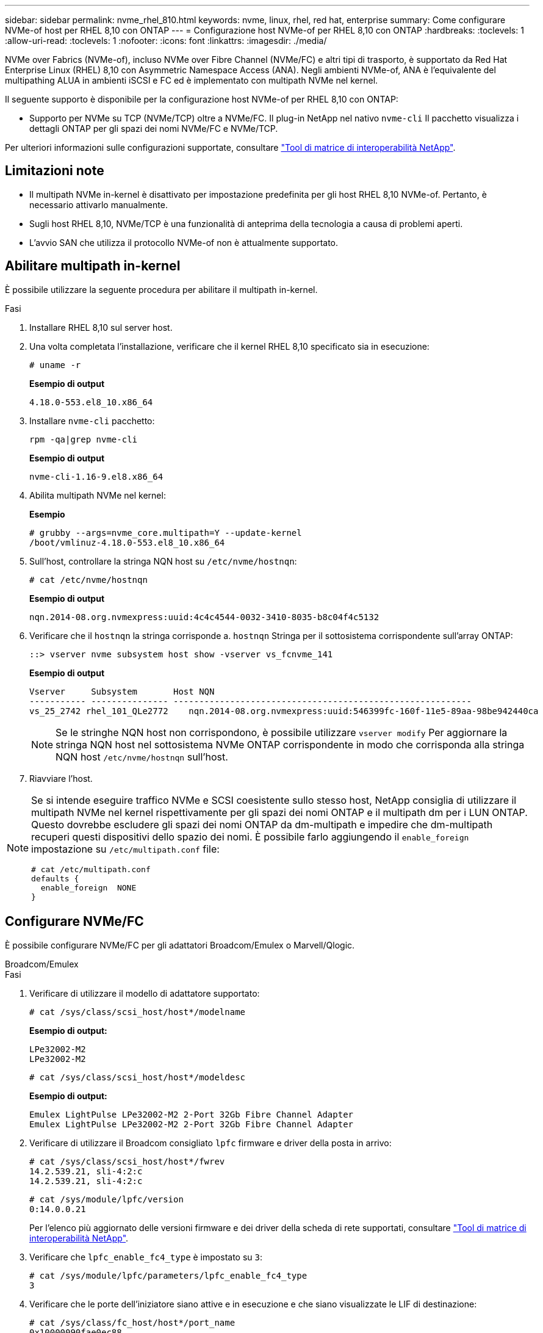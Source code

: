 ---
sidebar: sidebar 
permalink: nvme_rhel_810.html 
keywords: nvme, linux, rhel, red hat, enterprise 
summary: Come configurare NVMe-of host per RHEL 8,10 con ONTAP 
---
= Configurazione host NVMe-of per RHEL 8,10 con ONTAP
:hardbreaks:
:toclevels: 1
:allow-uri-read: 
:toclevels: 1
:nofooter: 
:icons: font
:linkattrs: 
:imagesdir: ./media/


[role="lead"]
NVMe over Fabrics (NVMe-of), incluso NVMe over Fibre Channel (NVMe/FC) e altri tipi di trasporto, è supportato da Red Hat Enterprise Linux (RHEL) 8,10 con Asymmetric Namespace Access (ANA). Negli ambienti NVMe-of, ANA è l'equivalente del multipathing ALUA in ambienti iSCSI e FC ed è implementato con multipath NVMe nel kernel.

Il seguente supporto è disponibile per la configurazione host NVMe-of per RHEL 8,10 con ONTAP:

* Supporto per NVMe su TCP (NVMe/TCP) oltre a NVMe/FC. Il plug-in NetApp nel nativo `nvme-cli` Il pacchetto visualizza i dettagli ONTAP per gli spazi dei nomi NVMe/FC e NVMe/TCP.


Per ulteriori informazioni sulle configurazioni supportate, consultare link:https://mysupport.netapp.com/matrix/["Tool di matrice di interoperabilità NetApp"^].



== Limitazioni note

* Il multipath NVMe in-kernel è disattivato per impostazione predefinita per gli host RHEL 8,10 NVMe-of. Pertanto, è necessario attivarlo manualmente.
* Sugli host RHEL 8,10, NVMe/TCP è una funzionalità di anteprima della tecnologia a causa di problemi aperti.
* L'avvio SAN che utilizza il protocollo NVMe-of non è attualmente supportato.




== Abilitare multipath in-kernel

È possibile utilizzare la seguente procedura per abilitare il multipath in-kernel.

.Fasi
. Installare RHEL 8,10 sul server host.
. Una volta completata l'installazione, verificare che il kernel RHEL 8,10 specificato sia in esecuzione:
+
[listing]
----
# uname -r
----
+
*Esempio di output*

+
[listing]
----
4.18.0-553.el8_10.x86_64
----
. Installare `nvme-cli` pacchetto:
+
[listing]
----
rpm -qa|grep nvme-cli
----
+
*Esempio di output*

+
[listing]
----
nvme-cli-1.16-9.el8.x86_64
----
. Abilita multipath NVMe nel kernel:
+
*Esempio*

+
[listing]
----
# grubby --args=nvme_core.multipath=Y --update-kernel
/boot/vmlinuz-4.18.0-553.el8_10.x86_64
----
. Sull'host, controllare la stringa NQN host su `/etc/nvme/hostnqn`:
+
[listing]
----
# cat /etc/nvme/hostnqn
----
+
*Esempio di output*

+
[listing]
----
nqn.2014-08.org.nvmexpress:uuid:4c4c4544-0032-3410-8035-b8c04f4c5132
----
. Verificare che il `hostnqn` la stringa corrisponde a. `hostnqn` Stringa per il sottosistema corrispondente sull'array ONTAP:
+
[listing]
----
::> vserver nvme subsystem host show -vserver vs_fcnvme_141
----
+
*Esempio di output*

+
[listing]
----
Vserver     Subsystem       Host NQN
----------- --------------- ----------------------------------------------------------
vs_25_2742 rhel_101_QLe2772    nqn.2014-08.org.nvmexpress:uuid:546399fc-160f-11e5-89aa-98be942440ca
----
+

NOTE: Se le stringhe NQN host non corrispondono, è possibile utilizzare `vserver modify` Per aggiornare la stringa NQN host nel sottosistema NVMe ONTAP corrispondente in modo che corrisponda alla stringa NQN host `/etc/nvme/hostnqn` sull'host.

. Riavviare l'host.


[NOTE]
====
Se si intende eseguire traffico NVMe e SCSI coesistente sullo stesso host, NetApp consiglia di utilizzare il multipath NVMe nel kernel rispettivamente per gli spazi dei nomi ONTAP e il multipath dm per i LUN ONTAP. Questo dovrebbe escludere gli spazi dei nomi ONTAP da dm-multipath e impedire che dm-multipath recuperi questi dispositivi dello spazio dei nomi. È possibile farlo aggiungendo il `enable_foreign` impostazione su `/etc/multipath.conf` file:

[listing]
----
# cat /etc/multipath.conf
defaults {
  enable_foreign  NONE
}
----
====


== Configurare NVMe/FC

È possibile configurare NVMe/FC per gli adattatori Broadcom/Emulex o Marvell/Qlogic.

[role="tabbed-block"]
====
.Broadcom/Emulex
--
.Fasi
. Verificare di utilizzare il modello di adattatore supportato:
+
[listing]
----
# cat /sys/class/scsi_host/host*/modelname
----
+
*Esempio di output:*

+
[listing]
----
LPe32002-M2
LPe32002-M2
----
+
[listing]
----
# cat /sys/class/scsi_host/host*/modeldesc
----
+
*Esempio di output:*

+
[listing]
----
Emulex LightPulse LPe32002-M2 2-Port 32Gb Fibre Channel Adapter
Emulex LightPulse LPe32002-M2 2-Port 32Gb Fibre Channel Adapter
----
. Verificare di utilizzare il Broadcom consigliato `lpfc` firmware e driver della posta in arrivo:
+
[listing]
----
# cat /sys/class/scsi_host/host*/fwrev
14.2.539.21, sli-4:2:c
14.2.539.21, sli-4:2:c
----
+
[listing]
----
# cat /sys/module/lpfc/version
0:14.0.0.21
----
+
Per l'elenco più aggiornato delle versioni firmware e dei driver della scheda di rete supportati, consultare link:https://mysupport.netapp.com/matrix/["Tool di matrice di interoperabilità NetApp"^].

. Verificare che `lpfc_enable_fc4_type` è impostato su `3`:
+
[listing]
----
# cat /sys/module/lpfc/parameters/lpfc_enable_fc4_type
3
----
. Verificare che le porte dell'iniziatore siano attive e in esecuzione e che siano visualizzate le LIF di destinazione:
+
[listing]
----
# cat /sys/class/fc_host/host*/port_name
0x10000090fae0ec88
0x10000090fae0ec89
----
+
[listing]
----
# cat /sys/class/fc_host/host*/port_state
Online
Online
----
+
[listing, subs="+quotes"]
----
# cat /sys/class/scsi_host/host*/nvme_info
NVME Initiator Enabled
XRI Dist lpfc0 Total 6144 IO 5894 ELS 250
NVME LPORT lpfc0 WWPN x100000109bf044b1 WWNN x200000109bf044b1 DID x022a00 ONLINE
NVME RPORT       WWPN x211ad039eaa7dfc8 WWNN x2119d039eaa7dfc8 DID x021302 TARGET DISCSRVC ONLINE
NVME RPORT       WWPN x211cd039eaa7dfc8 WWNN x2119d039eaa7dfc8 DID x020b02 TARGET DISCSRVC ONLINE

NVME Statistics
LS: Xmt 00000001ff Cmpl 00000001ff Abort 00000000
LS XMIT: Err 00000000  CMPL: xb 00000000 Err 00000000
Total FCP Cmpl 0000000001330ec7 Issue 0000000001330ec9 OutIO 0000000000000002
        abort 00000330 noxri 00000000 nondlp 0000000b qdepth 00000000 wqerr 00000000 err 00000000
FCP CMPL: xb 00000354 Err 00000361

NVME Initiator Enabled
XRI Dist lpfc1 Total 6144 IO 5894 ELS 250
NVME LPORT lpfc1 WWPN x100000109bf044b2 WWNN x200000109bf044b2 DID x021b00 ONLINE
NVME RPORT       WWPN x211bd039eaa7dfc8 WWNN x2119d039eaa7dfc8 DID x022902 TARGET DISCSRVC ONLINE
NVME RPORT       WWPN x211dd039eaa7dfc8 WWNN x2119d039eaa7dfc8 DID x020102 TARGET DISCSRVC ONLINE

NVME Statistics
LS: Xmt 00000001ff Cmpl 00000001ff Abort 00000000
LS XMIT: Err 00000000  CMPL: xb 00000000 Err 00000000
Total FCP Cmpl 00000000012ec220 Issue 00000000012ec222 OutIO 0000000000000002
        abort 0000033b noxri 00000000 nondlp 00000085 qdepth 00000000 wqerr 00000000 err 00000000
FCP CMPL: xb 00000368 Err 00000382

----


--
.Adattatore FC Marvell/QLogic per NVMe/FC
--
Il driver inbox qla2xxx nativo incluso nel kernel RHEL 8,10 GA ha le ultime correzioni upstream. Queste correzioni sono essenziali per il supporto di ONTAP.

.Fasi
. Verificare che siano in esecuzione le versioni del firmware e del driver dell'adattatore supportate:
+
[listing]
----
# cat /sys/class/fc_host/host*/symbolic_name
----
+
*Esempio di output*

+
[listing]
----
QLE2742 FW: v9.10.11 DVR: v10.02.08.200-k
QLE2742 FW: v9.10.11 DVR: v10.02.08.200-k
----
. Verificare che `ql2xnvmeenable` è impostato. Ciò consente all'adattatore Marvell di funzionare come iniziatore NVMe/FC:
+
[listing]
----
# cat /sys/module/qla2xxx/parameters/ql2xnvmeenable
1
----


--
====


=== Abilita i/o da 1 MB (opzionale)

ONTAP riporta un MDTS (MAX Data Transfer Size) di 8 nei dati del controller di identificazione. Ciò significa che le dimensioni massime delle richieste i/o possono essere fino a 1MB MB. Per emettere richieste di i/o di dimensioni pari a 1 MB per un host Broadcom NVMe/FC, è necessario aumentare il `lpfc` valore del `lpfc_sg_seg_cnt` parametro a 256 dal valore predefinito di 64.


NOTE: I seguenti passaggi non si applicano agli host Qlogic NVMe/FC.

.Fasi
. Impostare il `lpfc_sg_seg_cnt` parametro su 256:
+
[listing]
----
cat /etc/modprobe.d/lpfc.conf
----
+
[listing]
----
options lpfc lpfc_sg_seg_cnt=256
----
. Eseguire il `dracut -f` comando e riavviare l'host:
. Verificare che `lpfc_sg_seg_cnt` sia 256:
+
[listing]
----
cat /sys/module/lpfc/parameters/lpfc_sg_seg_cnt
----
+
Il valore previsto è 256.





== Configurare NVMe/TCP

NVMe/TCP non dispone della funzionalità di connessione automatica. Pertanto, se un percorso non viene eseguito e non viene ripristinato entro il periodo di timeout predefinito di 10 minuti, NVMe/TCP non può riconnettersi automaticamente. Per evitare un timeout, impostare il periodo di ripetizione degli eventi di failover su almeno 30 minuti.

.Fasi
. Verificare che la porta iniziatore possa recuperare i dati della pagina del registro di rilevamento attraverso le LIF NVMe/TCP supportate:
+
[listing]
----
nvme discover -t tcp -w host-traddr -a traddr
----
+
*Esempio di output:*

+
[listing]
----
# nvme discover -t tcp -w 192.168.2.31 -a 192.168.2.25

Discovery Log Number of Records 8, Generation counter 18
=====Discovery Log Entry 0======
trtype:  tcp
adrfam:  ipv4
subtype: unrecognized
treq:    not specified.
portid:  0
trsvcid: 8009
subnqn:  nqn.1992-08.com.netapp:sn.a1b2b785b9de11ee8e7fd039ea9e8ae9:discovery: discovery
traddr:  192.168.1.25
sectype: none
=====Discovery Log Entry 1======
trtype:  tcp
adrfam:  ipv4
subtype: unrecognized
treq:    not specified.
portid:  1
trsvcid: 8009
subnqn:  nqn.1992-08.com.netapp:sn.a1b2b785b9de11ee8e7fd039ea9e8ae9:discovery
traddr:  192.168.2.26
sectype: none ..........

----
. Verificare che le altre combinazioni LIF iniziatore-destinazione NVMe/TCP possano recuperare correttamente i dati della pagina del registro di rilevamento:
+
[listing]
----
nvme discover -t tcp -w host-traddr -a traddr
----
+
*Esempio di output:*

+
[listing]
----
# nvme  discover  -t  tcp  -w 192.168.2.31  -a 192.168.2.25
# nvme  discover  -t  tcp  -w 192.168.1.31  -a 192.168.1.24
# nvme  discover  -t  tcp  -w 192.168.2.31  -a 192.168.2.26
# nvme  discover  -t  tcp  -w 192.168.1.31  -a 192.168.1.25


----
. Eseguire `nvme connect-all` Controlla tutti i LIF di destinazione dell'iniziatore NVMe/TCP supportati nei nodi e imposta il periodo di timeout per la perdita del controller per almeno 30 minuti o 1800 secondi:
+
[listing]
----
nvme connect-all -t tcp -w host-traddr -a traddr -l 1800
----
+
*Esempio di output:*

+
[listing]
----
# nvme	connect-all	-t	tcp	-w	192.168.2.31	-a	192.168.2.25	-l 1800
# nvme	connect-all	-t	tcp	-w	192.168.1.31	-a	192.168.1.24	-l 1800
# nvme	connect-all	-t	tcp	-w	192.168.2.31	-a	192.168.2.26	-l 1800
# nvme	connect-all	-t	tcp	-w	192.168.1.31	-a	192.168.1.25	-l 1800

----




== Validare NVMe-of

È possibile utilizzare la seguente procedura per convalidare NVMe-of.

.Fasi
. Verificare che il multipath NVMe nel kernel sia attivato:
+
[listing]
----
# cat /sys/module/nvme_core/parameters/multipath
Y
----
. Verificare che le impostazioni NVMe-of appropriate (ad esempio, `model` impostare su `NetApp ONTAP Controller` e bilanciamento del carico `iopolicy` impostare su `round-robin`) Per i rispettivi spazi dei nomi ONTAP, riflettere correttamente sull'host:
+
[listing]
----
# cat /sys/class/nvme-subsystem/nvme-subsys*/model
NetApp ONTAP Controller
NetApp ONTAP Controller
----
+
[listing]
----
# cat /sys/class/nvme-subsystem/nvme-subsys*/iopolicy
round-robin
round-robin
----
. Verificare che gli spazi dei nomi siano stati creati e rilevati correttamente sull'host:
+
[listing]
----
# nvme list
----
+
*Esempio di output:*

+
[listing]
----
Node         SN                   Model
---------------------------------------------------------
/dev/nvme0n1 81K1ABVnkwbNAAAAAAAB	NetApp ONTAP Controller


Namespace Usage    Format             FW             Rev
-----------------------------------------------------------
1                 21.47 GB / 21.47 GB	4 KiB + 0 B   FFFFFFFF
----
. Verificare che lo stato del controller di ciascun percorso sia attivo e che abbia lo stato ANA corretto:
+
[role="tabbed-block"]
====
.NVMe/FC
--
[listing]
----
# nvme list-subsys /dev/nvme0n1
----
*Esempio di output:*

[listing, subs="+quotes"]
----
nvme-subsys0 - NQN=nqn.1992-08.com.netapp:sn.0cd9ee0dc0ec11ee8e7fd039ea9e8ae9:subsystem.nvme
\
 +- nvme1 fc traddr=nn-0x2005d039eaa7dfc8:pn-0x2086d039eaa7dfc8 host_traddr=nn-0x20000024ff752e6d:pn-0x21000024ff752e6d live *non-optimized*
 +- nvme2 fc traddr=nn-0x2005d039eaa7dfc8:pn-0x2016d039eaa7dfc8 host_traddr=nn-0x20000024ff752e6c:pn-0x21000024ff752e6c live *optimized*
 +- nvme3 fc traddr=nn-0x2005d039eaa7dfc8:pn-0x2081d039eaa7dfc8 host_traddr=nn-0x20000024ff752e6c:pn-0x21000024ff752e6c live *non-optimized*
 +- nvme4 fc traddr=nn-0x2005d039eaa7dfc8:pn-0x2087d039eaa7dfc8 host_traddr=nn-0x20000024ff752e6d:pn-0x21000024ff752e6d live *optimized*


----
--
.NVMe/TCP
--
[listing]
----
# nvme list-subsys /dev/nvme0n1
----
*Esempio di output:*

[listing, subs="+quotes"]
----
nvme-subsys0 - NQN=nqn.1992-08.com.netapp:sn.a1b2b785b9de11ee8e7fd039ea9e8ae9:subsystem.nvme_tcp_1
\
 +- nvme0 tcp traddr=192.168.2.26 trsvcid=4420 host_traddr=192.168.2.31 live *non-optimized*
 +- nvme1 tcp traddr=192.168.2.25 trsvcid=4420 host_traddr=192.168.2.31 live *optimized*
 +- nvme2 tcp traddr=192.168.1.25 trsvcid=4420 host_traddr=192.168.1.31 live *non-optimized*
 +- nvme3 tcp traddr=192.168.1.24 trsvcid=4420 host_traddr=192.168.1.31 live *optimized*

----
--
====
. Verificare che il plug-in NetApp visualizzi i valori corretti per ciascun dispositivo dello spazio dei nomi ONTAP:
+
[role="tabbed-block"]
====
.Colonna
--
[listing]
----
# nvme netapp ontapdevices -o column
----
*Esempio di output:*

[listing]
----
Device        Vserver       Namespace Path
-----------------------------------------------------
/dev/nvme0n1  tcpiscsi_129  /vol/tcpnvme_1_0_0/tcpnvme_ns



NSID       UUID                                   Size
------------------------------------------------------------
1          05c2c351-5d7f-41d7-9bd8-1a56c	        21.47GB
----
--
.JSON
--
[listing]
----
# nvme netapp ontapdevices -o json
----
*Esempio di output*

[listing]
----
{
  "ONTAPdevices": [
    {
      "Device": "/dev/nvme0n1",
      "Vserver": "tcpiscsi_129",
      "Namespace Path”: /vol/tcpnvme_1_0_0/tcpnvme_ns ",
      "NSID": 1,
      "UUID": " 05c2c351-5d7f-41d7-9bd8-1a56c160c80b ",
      "Size2: "21.47GB",
      "LBA_Data_Size": 4096,
      "Namespace Size" : 5242880
    },
  ]
}


----
--
====




== Problemi noti

La configurazione host NVMe-of per RHEL 8,10 con ONTAP presenta il seguente problema noto:

[cols="20,40,40"]
|===
| ID bug NetApp | Titolo | Descrizione 


| link:https://mysupport.netapp.com/site/bugs-online/product/HOSTUTILITIES/BURT/1479047["1479047"^] | Gli host RHEL 8,10 NVMe-of creano controller di Discovery persistenti duplicati | Sugli host NVMe over Fabrics (NVMe-of), è possibile utilizzare il comando "nvme Discover -p" per creare controller di rilevamento persistenti (PDC). Quando si utilizza questo comando, è necessario creare un solo PDC per ogni combinazione initiator-target.  Tuttavia, se utilizzi Red Hat Enterprise Linux (RHEL) 8,10 su un host NVMe-of, ogni volta che viene eseguito "nvme Discover -p" viene creato un PDC duplicato. Ciò comporta un utilizzo non necessario delle risorse sia sull'host che sulla destinazione. 
|===